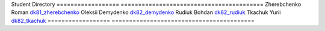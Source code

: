 Student             Directory
==================  =========================================
Zherebchenko Roman  `dk81_zherebchenko </dk81_zherebchenko>`_
Oleksii Demydenko   `dk82_demydenko </dk82_demydenko>`_
Rudiuk Bohdan       `dk82_rudiuk </dk82_rudiuk>`_
Tkachuk Yurii		    `dk82_tkachuk </dk82_tkachuk>`_
==================  =========================================